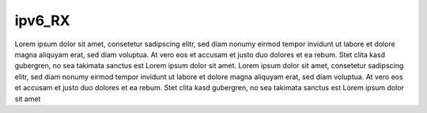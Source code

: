 
ipv6_RX
^^^^^^^

Lorem ipsum dolor sit amet, consetetur sadipscing elitr, sed diam nonumy eirmod tempor invidunt ut labore et dolore magna aliquyam erat, sed diam voluptua.
At vero eos et accusam et justo duo dolores et ea rebum. Stet clita kasd gubergren, no sea takimata sanctus est Lorem ipsum dolor sit amet. Lorem ipsum dolor
sit amet, consetetur sadipscing elitr, sed diam nonumy eirmod tempor invidunt ut labore et dolore magna aliquyam erat, sed diam voluptua. At vero eos et
accusam et justo duo dolores et ea rebum. Stet clita kasd gubergren, no sea takimata sanctus est Lorem ipsum dolor sit amet

